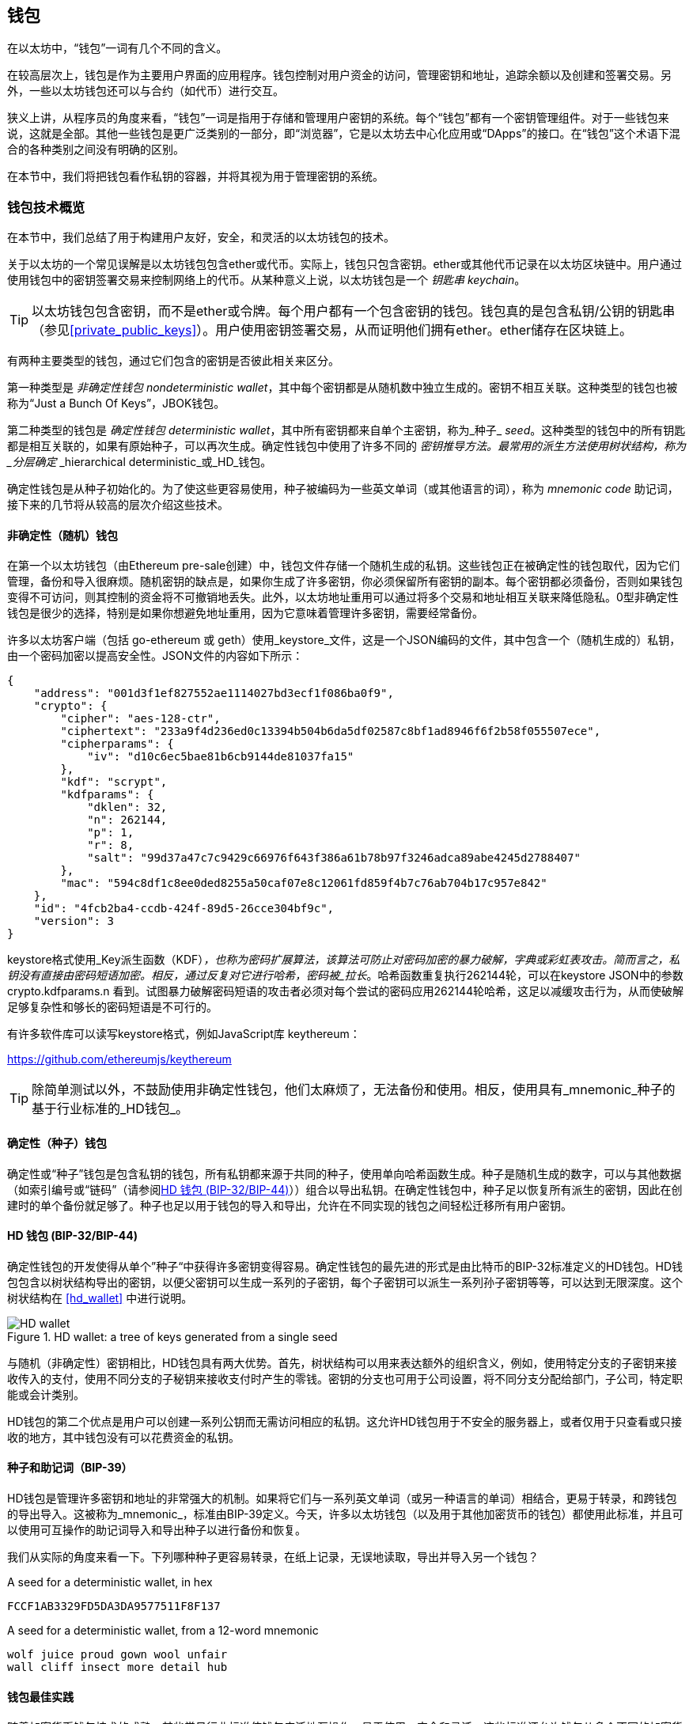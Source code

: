 [[wallets_chapter]]
== 钱包

在以太坊中，“钱包”一词有几个不同的含义。

在较高层次上，钱包是作为主要用户界面的应用程序。钱包控制对用户资金的访问，管理密钥和地址，追踪余额以及创建和签署交易。另外，一些以太坊钱包还可以与合约（如代币）进行交互。

狭义上讲，从程序员的角度来看，“钱包”一词是指用于存储和管理用户密钥的系统。每个“钱包”都有一个密钥管理组件。对于一些钱包来说，这就是全部。其他一些钱包是更广泛类别的一部分，即“浏览器”，它是以太坊去中心化应用或“DApps”的接口。在“钱包”这个术语下混合的各种类别之间没有明确的区别。

在本节中，我们将把钱包看作私钥的容器，并将其视为用于管理密钥的系统。

[[wallet_tech_overview]]
=== 钱包技术概览

在本节中，我们总结了用于构建用户友好，安全，和灵活的以太坊钱包的技术。

关于以太坊的一个常见误解是以太坊钱包包含ether或代币。实际上，钱包只包含密钥。ether或其他代币记录在以太坊区块链中。用户通过使用钱包中的密钥签署交易来控制网络上的代币。从某种意义上说，以太坊钱包是一个 _钥匙串_ _keychain_。

[TIP]
====
以太坊钱包包含密钥，而不是ether或令牌。每个用户都有一个包含密钥的钱包。钱包真的是包含私钥/公钥的钥匙串（参见<<private_public_keys>>）。用户使用密钥签署交易，从而证明他们拥有ether。ether储存在区块链上。
====

有两种主要类型的钱包，通过它们包含的密钥是否彼此相关来区分。

第一种类型是 _非确定性钱包_ _nondeterministic wallet_，其中每个密钥都是从随机数中独立生成的。密钥不相互关联。这种类型的钱包也被称为“Just a Bunch Of Keys”，JBOK钱包。

第二种类型的钱包是 _确定性钱包_ _deterministic wallet_，其中所有密钥都来自单个主密钥，称为_种子_ _seed_。这种类型的钱包中的所有钥匙都是相互关联的，如果有原始种子，可以再次生成。确定性钱包中使用了许多不同的 _密钥推导方法。最常用的派生方法使用树状结构，称为 _分层确定_ _hierarchical deterministic_或_HD_钱包。

确定性钱包是从种子初始化的。为了使这些更容易使用，种子被编码为一些英文单词（或其他语言的词），称为 _mnemonic code_ 助记词，接下来的几节将从较高的层次介绍这些技术。

[[random_wallet]]
==== 非确定性（随机）钱包

在第一个以太坊钱包（由Ethereum pre-sale创建）中，钱包文件存储一个随机生成的私钥。这些钱包正在被确定性的钱包取代，因为它们管理，备份和导入很麻烦。随机密钥的缺点是，如果你生成了许多密钥，你必须保留所有密钥的副本。每个密钥都必须备份，否则如果钱包变得不可访问，则其控制的资金将不可撤销地丢失。此外，以太坊地址重用可以通过将多个交易和地址相互关联来降低隐私。0型非确定性钱包是很少的选择，特别是如果你想避免地址重用，因为它意味着管理许多密钥，需要经常备份。

许多以太坊客户端（包括 go-ethereum 或 geth）使用_keystore_文件，这是一个JSON编码的文件，其中包含一个（随机生成的）私钥，由一个密码加密以提高安全性。JSON文件的内容如下所示：

[[keystore_example]]
[source,json]
----
{
    "address": "001d3f1ef827552ae1114027bd3ecf1f086ba0f9",
    "crypto": {
        "cipher": "aes-128-ctr",
        "ciphertext": "233a9f4d236ed0c13394b504b6da5df02587c8bf1ad8946f6f2b58f055507ece",
        "cipherparams": {
            "iv": "d10c6ec5bae81b6cb9144de81037fa15"
        },
        "kdf": "scrypt",
        "kdfparams": {
            "dklen": 32,
            "n": 262144,
            "p": 1,
            "r": 8,
            "salt": "99d37a47c7c9429c66976f643f386a61b78b97f3246adca89abe4245d2788407"
        },
        "mac": "594c8df1c8ee0ded8255a50caf07e8c12061fd859f4b7c76ab704b17c957e842"
    },
    "id": "4fcb2ba4-ccdb-424f-89d5-26cce304bf9c",
    "version": 3
}
----

keystore格式使用_Key派生函数（KDF）_，也称为密码扩展算法，该算法可防止对密码加密的暴力破解，字典或彩虹表攻击。简而言之，私钥没有直接由密码短语加密。相反，通过反复对它进行哈希，密码被_拉长_。哈希函数重复执行262144轮，可以在keystore JSON中的参数 +crypto.kdfparams.n+ 看到。试图暴力破解密码短语的攻击者必须对每个尝试的密码应用262144轮哈希，这足以减缓攻击行为，从而使破解足够复杂性和够长的密码短语是不可行的。

有许多软件库可以读写keystore格式，例如JavaScript库 +keythereum+：

https://github.com/ethereumjs/keythereum

[TIP]
====
除简单测试以外，不鼓励使用非确定性钱包，他们太麻烦了，无法备份和使用。相反，使用具有_mnemonic_种子的基于行业标准的_HD钱包_。
====

[[deterministic_wallets]]
==== 确定性（种子）钱包

确定性或“种子”钱包是包含私钥的钱包，所有私钥都来源于共同的种子，使用单向哈希函数生成。种子是随机生成的数字，可以与其他数据（如索引编号或“链码”（请参阅​<<hd_wallets>>））组合以导出私钥。在确定性钱包中，种子足以恢复所有派生的密钥，因此在创建时的单个备份就足够了。种子也足以用于钱包的导入和导出，允许在不同实现的钱包之间轻松迁移所有用户密钥。

[[hd_wallets]]
==== HD 钱包 (BIP-32/BIP-44)

确定性钱包的开发使得从单个”种子“中获得许多密钥变得容易。确定性钱包的最先进的形式是由比特币的BIP-32标准定义的HD钱包。HD钱包包含以树状结构导出的密钥，以便父密钥可以生成一系列的子密钥，每个子密钥可以派生一系列孙子密钥等等，可以达到无限深度。这个树状结构在 <<hd_wallet>> 中进行说明。

[[hd_wallets_figure]]
.HD wallet: a tree of keys generated from a single seed
image::images/hd_wallet.png["HD wallet"]

与随机（非确定性）密钥相比，HD钱包具有两大优势。首先，树状结构可以用来表达额外的组织含义，例如，使用特定分支的子密钥来接收传入的支付，使用不同分支的子秘钥来接收支付时产生的零钱。密钥的分支也可用于公司设置，将不同分支分配给部门，子公司，特定职能或会计类别。

HD钱包的第二个优点是用户可以创建一系列公钥而无需访问相应的私钥。这允许HD钱包用于不安全的服务器上，或者仅用于只查看或只接收的地方，其中钱包没有可以花费资金的私钥。

[[mnemonic_codes]]
==== 种子和助记词（BIP-39）

HD钱包是管理许多密钥和地址的非常强大的机制。如果将它们与一系列英文单词（或另一种语言的单词）相结合，更易于转录，和跨钱包的导出导入。这被称为_mnemonic_，标准由BIP-39定义。今天，许多以太坊钱包（以及用于其他加密货币的钱包）都使用此标准，并且可以使用可互操作的助记词导入和导出种子以进行备份和恢复。

我们从实际的角度来看一下。下列哪种种子更容易转录，在纸上记录，无误地读取，导出并导入另一个钱包？

[[hex_seed_example]]
.A seed for a deterministic wallet, in hex
----
FCCF1AB3329FD5DA3DA9577511F8F137
----

[[mnemonic_seed_example]]
.A seed for a deterministic wallet, from a 12-word mnemonic
----
wolf juice proud gown wool unfair
wall cliff insect more detail hub
----

[[wallet_best_practices]]
==== 钱包最佳实践

随着加密货币钱包技术的成熟，某些常见行业标准使钱包广泛地互操作，易于使用，安全和灵活。这些标准还允许钱包从多个不同的加密货币中获取密钥，所有这些都来自助记词。这些通用标准是：

* 基于 BIP-39 的助记词
* 基于 BIP-32 的HD钱包
* 基于 BIP-43 的多用途HD钱包
* 基于 BIP-44 的多币种和多账户钱包

这些标准可能会改变，或者可能会因未来的发展而过时，但现在它们形成了一套互联技术，已成为大多数加密货币的事实上的钱包标准。

这些标准已广泛的被软件和硬件钱包采用，使所有这些钱包可以互操作。用户可以导出其中一个钱包上生成的助记词并将其导入另一个钱包，恢复所有交易，密钥和地址。

支持这些标准的软件钱包有 Jaxx，MetaMask，MyEtherWallet（MEW），硬件钱包有：Keepkey，Ledger和Trezor。

以下各节详细介绍了这些技术。

[TIP]
====
如果你正在实现以太坊钱包，则应该将其作为HD钱包构建，并将种子编码为易于备份的助记词，并遵循BIP-32，BIP-39，BIP-43和BIP -44标准，如以下各节所述。
====

[[bip39]]
[[mnemonic_code_words]]
==== 助记词 (BIP-39)

助记词是表示（编码）派生确定性钱包的种子的随机数的单词序列。单词序列足以重新创建种子，从而重新创建钱包和所有派生的密钥。使用助记词实现的确定性钱包会在首次创建钱包时向用户展示12至24个字的序列。该单字序列是钱包的备份，可用于在相同或任何兼容的钱包应用程序中恢复和重新创建所有密钥。

[TIP]
====
助记词经常与“脑钱包”混淆。他们不一样。主要区别在于脑钱包由用户选择的单词组成，而助记词由钱包随机创建并呈现给用户。这个重要的区别使助记词更加安全，因为人类是非常贫乏的随机性来源。
====

助记词在BIP-39中定义。请注意，BIP-39是助记词编码标准的一个实现。有一个不同的标准，带有一组不同的单词，在BIP-39之前用于Electrum比特币钱包。BIP-39由Trezor硬件钱包背后的公司提出，与Electrum的实现不兼容。但是，BIP-39现在已经在数十种可互操作实现方面取得了广泛的行业支持，应该被视为事实上的行业标准。此外，BIP-39可用于生产支持以太坊的多币种钱包，而Electrum种子不能。

BIP-39定义了助记词和种子的创建，我们在这里通过九个步骤来描述它。为了清楚起见，该过程分为两部分：步骤1至6展示在<<generate_mnemonic_words>> 中，步骤7至9展示在 <<mnemonic_to_seed>> 中。

[[generating_mnemonic_words]]
===== 生成助记词

助记词是由钱包使用BIP-39中定义的标准化流程自动生成的。钱包从熵源开始，添加校验和，然后将熵映射到单词列表：

1. 创建一个128到256位的随机序列（熵）。
2. 通过取其SHA256哈希的第一部分（熵长度/32）来创建随机序列的校验和。
3. 将校验和添加到随机序列的末尾。
4. 将序列按照11bits划分。
5. 将每个11bits的值映射到预定义字典中的2048个词中的一个。
6. 助记词就是单词的序列。

<<generating_entropy_and_encoding>> 展示了如何使用熵来生成助记词。

[[generating_entropy_and_encoding]]
[role="smallerseventy"]
.Generating entropy and encoding as mnemonic words
image::images/bip39-part1.png["Generating entropy and encoding as mnemonic words"]

<<table_bip39_entropy>> 展示熵数据的大小和助记词的长度关系。

[[table_bip39_entropy]]
.Mnemonic codes: entropy and word length
[options="header"]
|=======
|Entropy (bits) | Checksum (bits) | Entropy *+* checksum (bits) | Mnemonic length (words)
| 128 | 4 | 132 | 12
| 160 | 5 | 165 | 15
| 192 | 6 | 198 | 18
| 224 | 7 | 231 | 21
| 256 | 8 | 264 | 24
|=======

[[mnemonic_to_seed]]
===== 从助记词到种子

助记符字表示长度为128到256位的熵。然后使用使用密钥扩展函数PBKDF2将熵导出成更长的（512位）种子。然后使用生成的种子构建确定性钱包并派生其密钥。

密钥扩展函数有两个参数：助记词和_salt_。在密钥扩展函数中使用盐的目的是使得构建能够进行暴力攻击的查找表不可行。在BIP-39标准中，盐有另一个目的 —— 它允许引入密码，作为保护种子的附加安全因素，我们将在 <<mnemonic_passphrase>> 中详细描述。

步骤7到9中从 <<generating_mnemonic_words>> 描述的过程后继续：

++++
<ol start="7">
	<li>PBKDF2密钥扩展函数的第一个参数是步骤6产生的助记词。</li>
	<li>PBKDF2密钥扩展函数的第二个参数是盐。盐由用户提供的密码字符串和“mnemonic”组合起来。</li>
	<li>PBKDF2使用2048轮HMAC-SHA512哈希算法，扩展助记词和盐，生成512位的种子。</li>
</ol>
++++

<<fig_5_7>> 展示如何使用助记词来生成种子。

[[mnemonic_to_seed_figure]]
.From mnemonic to seed
image::images/bip39-part2.png["From mnemonic to seed"]

[TIP]
====
密钥扩展函数及其2048轮哈希对抵御助记词或密码攻击具有一定的有效保护作用。它使（在计算中）尝试超过几千个密码和助记词组合的成本高昂，因为可能派生的种子数量很大（2^512^）。
====

表格 pass:[<a data-type="xref" href="#mnemonic_128_no_pass" data-xrefstyle="select: labelnumber">#mnemonic_128_no_pass</a>], pass:[<a data-type="xref" href="#mnemonic_128_w_pass" data-xrefstyle="select: labelnumber">#mnemonic_128_w_pass</a>], 和 pass:[<a data-type="xref" href="#mnemonic_256_no_pass" data-xrefstyle="select: labelnumber">#mnemonic_256_no_pass</a>] 展示了一些助记词和它们生成的种子的例子（没有密码）。

[[mnemonic_128_no_pass]]
.128-bit entropy mnemonic code, no passphrase, resulting seed
[cols="h,"]
|=======
| *Entropy input (128 bits)*| +0c1e24e5917779d297e14d45f14e1a1a+
| *Mnemonic (12 words)* | +army van defense carry jealous true garbage claim echo media make crunch+
| *Passphrase*| (none)
| *Seed  (512 bits)* | +5b56c417303faa3fcba7e57400e120a0ca83ec5a4fc9ffba757fbe63fbd77a89a1a3be4c67196f57c39+
+a88b76373733891bfaba16ed27a813ceed498804c0570+
|=======

[[mnemonic_128_w_pass]]
.128-bit entropy mnemonic code, with passphrase, resulting seed
[cols="h,"]
|=======
| *Entropy input (128 bits)*| +0c1e24e5917779d297e14d45f14e1a1a+
| *Mnemonic (12 words)* | +army van defense carry jealous true garbage claim echo media make crunch+
| *Passphrase*| SuperDuperSecret
| *Seed  (512 bits)* | +3b5df16df2157104cfdd22830162a5e170c0161653e3afe6c88defeefb0818c793dbb28ab3ab091897d0+
+715861dc8a18358f80b79d49acf64142ae57037d1d54+
|=======


[[mnemonic_256_no_pass]]
.256-bit entropy mnemonic code, no passphrase, resulting seed
[cols="h,"]
|=======
| *Entropy input (256 bits)* | +2041546864449caff939d32d574753fe684d3c947c3346713dd8423e74abcf8c+
| *Mnemonic (24 words)* | +cake apple borrow silk endorse fitness top denial coil riot stay wolf
luggage oxygen faint major edit measure invite love trap field dilemma oblige+
| *Passphrase*| (none)
| *Seed (512 bits)* | +3269bce2674acbd188d4f120072b13b088a0ecf87c6e4cae41657a0bb78f5315b33b3a04356e53d062e5+
+5f1e0deaa082df8d487381379df848a6ad7e98798404+
|=======

[[mnemonic_passphrase]]
===== BIP-39中的可选密码短语

BIP-39标准允许在派生种子时使用可选的密码短语。如果没有使用密码短语，助记词将被一个由常量字符串+"mnemonic"+ 组成的盐扩展，从任何给定的助记词中产生一个特定的512位种子。如果使用密码短语，则扩展函数会从同一助记词中生成一个_不同的_种子。事实上，对于一个助记符，每个可能的密码都会生成不同的种子。本质上，没有“错误的”密码。所有密码都是有效的，它们都会生成不同的种子，形成一大批可能未初始化的钱包。可能的钱包的集合非常大（2^512^），因此没有暴力或意外猜测正在使用的钱包的可能。

[TIP]
====
BIP-39中没有“错误”的密码短语。每个密码都会生成一些空钱包，除非以前使用过。
====

可选的密码短语创造了两个重要的特性：

* 第二个使得只有助记词没有用的因素（需要记忆的东西），从而保护助记词备份免受小偷的威胁。

* 一种似是而非的拒绝形式或“胁迫钱包”，一个选定的密码短语会导致一个带有少量资金的钱包，用于将攻击者从包含大部分资金的“真实”钱包吸引开。

但是，重要的是要注意使用密码也会导致丢失的风险。

* 如果钱包所有者无行为能力或死亡，且其他人不知道密码，则种子无用，钱包中存储的所有资金将永远丢失。

* 相反，如果所有者在与种子相同的位置备份密码，它会失去第二个因素的目的。

虽然密码短语非常有用，但只能结合精心策划的备份和恢复过程，考虑到主人存活的可能性，并允许其家人恢复加密货币资产。

[[working_mnemonic_codes]]
===== 使用助记词

BIP-39 以许多不同的编程语言实现为库：

https://github.com/trezor/python-mnemonic[python-mnemonic]:: SatoshiLabs团队提出的BIP-39标准的参考实现，使用Python 

https://github.com/ConsenSys/eth-lightwallet[Consensys/eth-lightwallet]:: 轻量级JS Ethereum节点和浏览器钱包（使用BIP-39）

https://www.npmjs.com/package/bip39[npm/bip39]:: 比特币BIP39的JavaScript实现：用于生成确定性密钥的助记词

在独立网页中还有一个BIP-39生成器，对于测试和实验非常有用。<<a_bip39_generator_as_a_standalone_web_page>> 展示了生成助记词，种子和扩展私钥的独立网页。

[[a_bip39_generator_as_a_standalone_web_page]]
.A BIP-39 generator as a standalone web page
image::images/bip39_web.png["BIP-39 generator web-page"]

页面（https://iancoleman.github.io/bip39/）可以在浏览器中离线使用，也可以在线访问。

[[create_hd_wallet]]
==== 从种子创建HD钱包

HD钱包是由单个_根种子_创建的，该_种子_是128,256或512位随机数。最常见的情况是，这个种子是从_助记词_生成的，详见前一节。

HD钱包中的每个密钥都是从这个根种子确定性地派生出来的，这使得可以在任何兼容的HD钱包中从该种子重新创建整个HD钱包。这使得备份，恢复，导出和导入包含数千乃至数百万个密钥的HD钱包变得很容易，只需传输根种子的助记词即可。

[[bip32_bip43/44]]
==== 分层确定性钱包（BIP-32）和路径（BIP-43/44）

大多数HD钱包遵循BIP-32标准，这已成为确定性密钥事实上的行业标准代。你可以在以下网址阅读详细说明：

https://github.com/bitcoin/bips/blob/master/bip-0032.mediawiki

我们不会在这里讨论BIP-32的细节，只是了解如何在钱包中使用BIP-32。在许多软件库中提供了许多可互操作的BIP-32实现：

https://github.com/ConsenSys/eth-lightwallet[Consensys/eth-lightwallet]:: 轻量级JS Ethereum节点和浏览器钱包（使用BIP-32）

还有一个BIP-32独立的网页生成器，对BIP-32的测试和实验非常有用：

http://bip32.org/

[NOTE]
====
独立的BIP-32生成器不是HTTPS网站。提醒你，使用这个工具是不安全的。它仅用于测试。你不应使用本网站制作的密钥（使用实际资金）。
====

[[extended_keys]]
===== 扩展公钥和私钥

在BIP-32术语中，可以扩展并产生“孩子”的父密钥称为 _扩展密钥_ _extended key_。如果它是一个私有密钥，它是由前缀_xprv_区分的 _扩展私钥_ _extended_private_key_：

[[xprv_example]]
----
xprv9s21ZrQH143K2JF8RafpqtKiTbsbaxEeUaMnNHsm5o6wCW3z8ySyH4UxFVSfZ8n7ESu7fgir8imbZKLYVBxFPND1pniTZ81vKfd45EHKX73
----

_扩展公钥_ _extended public key_ 由前缀 _xpub_ 区分:

[[xpub_example]]
----
xpub661MyMwAqRbcEnKbXcCqD2GT1di5zQxVqoHPAgHNe8dv5JP8gWmDproS6kFHJnLZd23tWevhdn4urGJ6b264DfTGKr8zjmYDjyDTi9U7iyT
----

HD钱包的一个非常有用的特点是能够从公开的父公钥中派生子公钥，而不需要拥有私钥。这为我们提供了两种派生子公钥的方法：从子私钥派生，或直接从父公钥派生。

因此，可以使用扩展公钥导出HD钱包结构分支中的所有 _公钥_（只有公钥）。

此快捷方式可用于创建非常安全的公钥 - 部署中的服务器或应用程序只有扩展公钥的副本，没有任何私钥。这种部署可以产生无限数量的公钥和以太坊地址，但无法花费发送到这些地址的任何资金。与此同时，在另一个更安全的服务器上，扩展私钥可以导出所有相应的私钥来签署交易并花费金钱。

此解决方案的一个常见应用是在为电子商务应用程序提供服务的Web服务器上安装扩展公钥。网络服务器可以使用公钥派生函数为每个交易（例如，针对客户购物车）创建新的以太坊地址。Web服务器将不会有任何易被盗的私钥。如果没有HD钱包，唯一的方法就是在单独的安全服务器上生成数千个以太坊地址，然后将其预先加载到电子商务服务器上。这种方法很麻烦，需要不断的维护以确保电子商务服务器不会“用完”密钥。

此解决方案的另一个常见应用是冷钱包或硬件钱包。在这种情况下，扩展私钥可以存储在硬件钱包中，而扩展公钥可以保持在线。用户可以随意创建“接收”地址，而私钥可以安全地在离线状态下存储。要花费资金，用户可以在离线签署的以太坊客户端上使用扩展私钥或在硬件钱包设备上签署交易。

[[hardened_child_key]]
===== 强化子密钥派生

从xpub派生公钥的分支是非常有用的，但它带有潜在风险。访问xpub不能访问子私钥。但是，因为xpub包含链码，所以如果某个子私钥已知，或者以某种方式泄漏，则可以与链码一起使用，以派生所有其他子私钥。一个泄露的子私钥和一个父链码一起揭示了所有子私钥。更糟的是，可以使用子私钥和父链码来推导父私钥。

为了应对这种风险，HD钱包使用一种称为 _强化派生_ _hardened derivation_的替代派生函数，该函数“破坏”父公钥和子链码之间的关系。强化派生函数使用父私钥来派生子链码，而不是父公钥。这会在父/子序列中创建一个“防火墙”，链码不能用于危害父代或同级私钥。

简而言之，如果你想使用xpub的便利来派生公钥的分支，而不会让自己面临泄漏链码的风险，所以应该从强化父项而不是普通父项派生。作为最佳做法，主密钥的1级子密钥级始终通过强化派生派生，以防止主密钥受到破坏。

[[index_number]]
===== 正常和强化派生的索引号

BIP-32派生函数中使用的索引号是一个32位整数。为了便于区分通过常规派生函数派生的密钥与通过强化派生函数派生的密钥，该索引号分为两个部分。0到2^31^-1（0x0到0x7FFFFFFF）之间的索引号仅用于常规派生。2^31^和2^32^-1（0x80000000至0xFFFFFFFF）之间的索引号仅用于强化派生。因此，如果索引号小于2^31^，则子项是常规的，如果索引号等于或大于2^31^，则子项是强化的。

为了使索引号更容易阅读和展示，强化子项的索引号从零开始展示，但带有一个主要符号。第一个正常子密钥展示为0，而第一个强化子密钥（索引0x80000000）展示为0++'++。然后，按顺序，第二个强化子密钥将具有索引0x80000001，并将展示为1++'++，依此类推。当你看到HD钱包索引i++'++时，表示2^31^+i。

[[hd_wallet_path]]
===== HD钱包密钥标识符（路径）

HD钱包中的密钥使用“路径”命名约定来标识，树的每个级别都用斜杠（/）字符分隔（参见 <<hd_path_table>>）。从主密钥派生的私钥以“m”开头。从主公钥派生的公钥以“M”开始。因此，主私钥的第一个子私钥为m/0。第一个子公钥是M/0。第一个孩子的第二个孩子是m/0/1，依此类推。

从右向左读取一个密钥的“祖先”，直到你到达从派生出它的主密钥。例如，标识符 m/x/y/z 描述了密钥 m/x/y 的第z个子密钥，密钥 m/x/y 是密钥 m/x 的第y个子密钥，密钥 m/x 是 m 的第 x 个子密钥。

[[hd_path_table]]
.HD wallet path examples
[options="header"]
|=======
|HD path | Key described
| m/0 | The first (0) child private key from the master private key (m)
| m/0/0 | The first grandchild private key of the first child (m/0)
| m/0'/0 | The first normal grandchild of the first _hardened_ child (m/0')
| m/1/0 | The first grandchild private key of the second child (m/1)
| M/23/17/0/0 | The first great-great-grandchild public key of the first great-grandchild of the 18th grandchild of the 24th child
|=======

[[navigating_hd_wallet_tree]]
===== HD钱包树状结构导航

HD钱包树结构提供了巨大的灵活性。每个父扩展密钥可以有40亿子密钥：20亿正常子密钥和20亿强化子密钥。这些子密钥中的每一个又可以有另外40亿子密钥，以此类推。这棵树可以像你想要的一样深，无限的世代。然而，这些灵活性，使得在这个无限树中导航变得非常困难。在实现之间转移HD钱包尤其困难，因为内部组织分支和子分支的可能性是无穷无尽的。

通过为HD钱包的树状结构创建一些标准，两个BIP为这种复杂性提供了解决方案。BIP-43建议使用第一个强化子密钥作为表示树结构“目的”的特殊标识符。基于BIP-43，HD钱包应该只使用树的一个1级分支，索引号通过定义其目的来标识树的其余部分的结构和名称空间。例如，仅使用分支m/i++'++/的HD钱包表示特定目的，而该目的由索引号“i”标识。

扩展该规范，BIP-44提出了一个多币种多帐户结构作为BIP-43下的“目的”号码+44'+。遵循BIP-44的HD钱包通过仅使用树的一个分支的事实来标识：m / 44'/。

BIP-44指定了包含五个预定义层级的结构

[[bip44_tree]]
-----
m / purpose' / coin_type' / account' / change / address_index
-----

第一级“purpose”始终设置为+44'+。第二级“coin_type”指定加密货币类型，允许多货币HD钱包，其中每种货币在第二级下具有其自己的子树。标准文件中定义了几种货币，称为SLIP0044：

https://github.com/satoshilabs/slips/blob/master/slip-0044.md

一些例子: Ethereum 是 m/44++'++/60++'++, Ethereum Classic is m/44++'++/61++'++, Bitcoin 是 m/44++'++/0++'++, 所有货币的 Testnet 是 m/44++'++/1++'++.

树的第三层“account”, 允许用户将他们的钱包分割成逻辑上的子账户，用于会计或组织管理目的。例如HD钱包可能包含两个以太坊“账户”： m/44++'++/60++'++/0++'++ 和 m/44++'++/60++'++/1++'++. 每个账户都是自己的子树的根。

由于BIP-44最初是为比特币创建的，因此它包含一个在以太坊世界中不相关的“怪癖”。在路径的第四层“change”时，HD钱包有两个子树，一个用于创建接收地址，另一个用于创建零钱地址。以太坊只使用“接收”路径，因为没有零钱地址这样的东西。请注意，虽然以前的层级使用强化派生，但此层级使用正常派生。这是为了允许树的这个层级导出扩展公钥在非安全环境中使用。可用地址由HD钱包作为第四级的孩子派生，使树的第五级成为“address_index”。例如，在主账户中以太坊付款的第三个接收地址为M/44++'++/60++'++/0++'++/0/2。<<bip44_path_examples>> 展示了几个例子。

[[bip44_path_examples]]
.BIP-44 HD wallet structure examples
[options="header"]
|=======
|HD path | Key described
| M/44++'++/60++'++/0++'++/0/2 | The third receiving public key for the primary Ethereum account
| M/44++'++/0++'++/3++'++/1/14 | The fifteenth change-address public key for the fourth Bitcoin account
| m/44++'++/2++'++/0++'++/0/1 | The second private key in the Litecoin main account, for signing transactions
|=======


image::images/thanks.jpeg["赞赏译者",height=400,align="center"]